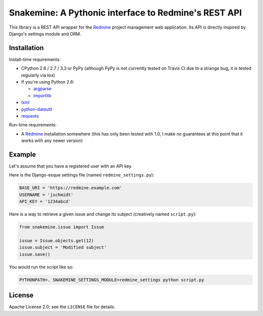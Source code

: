 Snakemine: A Pythonic interface to Redmine's REST API
=====================================================

This library is a REST API wrapper for the Redmine_ project management web
application. Its API is directly inspired by Django's settings module and ORM.

.. image:: https://travis-ci.org/malept/snakemine.png?branch=master
   :alt: Travis CI status, see https://travis-ci.org/malept/snakemine

.. _Redmine: http://www.redmine.org/

Installation
------------

Install-time requirements:

* CPython 2.6 / 2.7 / 3.3 or PyPy (although PyPy is not currently tested on
  Travis CI due to a strange bug, it is tested regularly via tox)
* If you're using Python 2.6:

  * argparse_
  * importlib_

* lxml_
* python-dateutil_
* requests_

.. _argparse: https://pypi.python.org/pypi/argparse
.. _importlib: https://pypi.python.org/pypi/importlib
.. _lxml: http://lxml.de/
.. _python-dateutil: http://labix.org/python-dateutil
.. _requests: http://python-requests.org/

Run-time requirements:

* A Redmine_ installation somewhere (this has only been tested with 1.0, I
  make no guarantees at this point that it works with any newer version)

Example
-------

Let's assume that you have a registered user with an API key.

Here is the Django-esque settings file (named ``redmine_settings.py``):

.. code-block:: python

   BASE_URI = 'https://redmine.example.com'
   USERNAME = 'jschmidt'
   API_KEY = '1234abcd'

Here is a way to retrieve a given issue and change its subject (creatively
named ``script.py``):

.. code-block:: python

   from snakemine.issue import Issue

   issue = Issue.objects.get(12)
   issue.subject = 'Modified subject'
   issue.save()

You would run the script like so:

.. code-block:: sh

   PYTHONPATH=. SNAKEMINE_SETTINGS_MODULE=redmine_settings python script.py

License
-------

Apache License 2.0; see the ``LICENSE`` file for details.
